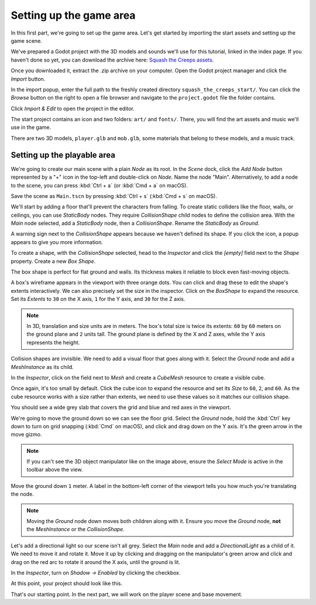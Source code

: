 .. _doc_first_3d_game_game_area:

Setting up the game area
========================

In this first part, we're going to set up the game area. Let's get started by
importing the start assets and setting up the game scene.

We've prepared a Godot project with the 3D models and sounds we'll use for this
tutorial, linked in the index page. If you haven't done so yet, you can download
the archive here: `Squash the Creeps assets
<https://github.com/GDQuest/godot-3d-dodge-the-creeps/releases/tag/1.0.0>`__.

Once you downloaded it, extract the .zip archive on your computer. Open the
Godot project manager and click the *Import* button.

|image1|

In the import popup, enter the full path to the freshly created directory
``squash_the_creeps_start/``. You can click the *Browse* button on the right to
open a file browser and navigate to the ``project.godot`` file the folder
contains.

|image2|

Click *Import & Edit* to open the project in the editor.

|image3|

The start project contains an icon and two folders: ``art/`` and ``fonts/``.
There, you will find the art assets and music we'll use in the game.

|image4|

There are two 3D models, ``player.glb`` and ``mob.glb``, some materials that
belong to these models, and a music track.

Setting up the playable area
----------------------------

We're going to create our main scene with a plain *Node* as its root. In the
*Scene* dock, click the *Add Node* button represented by a "+" icon in the
top-left and double-click on *Node*. Name the node "Main". Alternatively, to add
a node to the scene, you can press :kbd:`Ctrl + a` (or :kbd:`Cmd + a` on macOS).

|image5|

Save the scene as ``Main.tscn`` by pressing :kbd:`Ctrl + s` (:kbd:`Cmd + s` on macOS).

We'll start by adding a floor that'll prevent the characters from falling. To
create static colliders like the floor, walls, or ceilings, you can use
*StaticBody* nodes. They require *CollisionShape* child nodes to
define the collision area. With the *Main* node selected, add a *StaticBody*
node, then a *CollisionShape*. Rename the *StaticBody* as *Ground*.

|image6|

A warning sign next to the *CollisionShape* appears because we haven't defined
its shape. If you click the icon, a popup appears to give you more information.

|image7|

To create a shape, with the *CollisionShape* selected, head to the *Inspector*
and click the *[empty]* field next to the *Shape* property. Create a new *Box
Shape*.

|image8|

The box shape is perfect for flat ground and walls. Its thickness makes it
reliable to block even fast-moving objects.

A box's wireframe appears in the viewport with three orange dots. You can click
and drag these to edit the shape's extents interactively. We can also precisely
set the size in the inspector. Click on the *BoxShape* to expand the resource.
Set its *Extents* to ``30`` on the X axis, ``1`` for the Y axis, and ``30`` for
the Z axis.

|image9|

.. note::

    In 3D, translation and size units are in meters. The box's total size is
    twice its extents: ``60`` by ``60`` meters on the ground plane and ``2``
    units tall. The ground plane is defined by the X and Z axes, while the Y
    axis represents the height.

Collision shapes are invisible. We need to add a visual floor that goes along
with it. Select the *Ground* node and add a *MeshInstance* as its child.

|image10|

In the *Inspector*, click on the field next to *Mesh* and create a *CubeMesh*
resource to create a visible cube.

|image11|

Once again, it's too small by default. Click the cube icon to expand the
resource and set its *Size* to ``60``, ``2``, and ``60``. As the cube
resource works with a size rather than extents, we need to use these values so
it matches our collision shape.

|image12|

You should see a wide grey slab that covers the grid and blue and red axes in
the viewport.

We're going to move the ground down so we can see the floor grid. Select the
*Ground* node, hold the :kbd:`Ctrl` key down to turn on grid snapping (:kbd:`Cmd` on macOS),
and click and drag down on the Y axis. It's the green arrow in the move gizmo.

|image13|

.. note::

    If you can't see the 3D object manipulator like on the image above, ensure
    the *Select Mode* is active in the toolbar above the view.

|image14|

Move the ground down ``1`` meter. A label in the bottom-left corner of the
viewport tells you how much you're translating the node.

|image15|

.. note::

    Moving the *Ground* node down moves both children along with it.
    Ensure you move the *Ground* node, **not** the *MeshInstance* or the
    *CollisionShape*.

Let's add a directional light so our scene isn't all grey. Select the *Main*
node and add a *DirectionalLight* as a child of it. We need to move it and
rotate it. Move it up by clicking and dragging on the manipulator's green arrow
and click and drag on the red arc to rotate it around the X axis, until the
ground is lit.

In the *Inspector*, turn on *Shadow -> Enabled* by clicking the checkbox.

|image16|

At this point, your project should look like this.

|image17|

That's our starting point. In the next part, we will work on the player scene
and base movement.

.. |image1| image:: img/01.game_setup/01.import_button.png
.. |image2| image:: img/01.game_setup/02.browse_to_project_folder.png
.. |image3| image:: img/01.game_setup/03.import_and_edit.png
.. |image4| image:: img/01.game_setup/04.start_assets.png
.. |image5| image:: img/01.game_setup/05.main_node.png
.. |image6| image:: img/01.game_setup/06.staticbody_node.png
.. |image7| image:: img/01.game_setup/07.collision_shape_warning.png
.. |image8| image:: img/01.game_setup/08.create_box_shape.png
.. |image9| image:: img/01.game_setup/09.box_extents.png
.. |image10| image:: img/01.game_setup/10.mesh_instance.png
.. |image11| image:: img/01.game_setup/11.cube_mesh.png
.. |image12| image:: img/01.game_setup/12.cube_resized.png
.. |image13| image:: img/01.game_setup/13.move_gizmo_y_axis.png
.. |image14| image:: img/01.game_setup/14.select_mode_icon.png
.. |image15| image:: img/01.game_setup/15.translation_amount.png
.. |image16| image:: img/01.game_setup/16.turn_on_shadows.png
.. |image17| image:: img/01.game_setup/17.project_with_light.png
